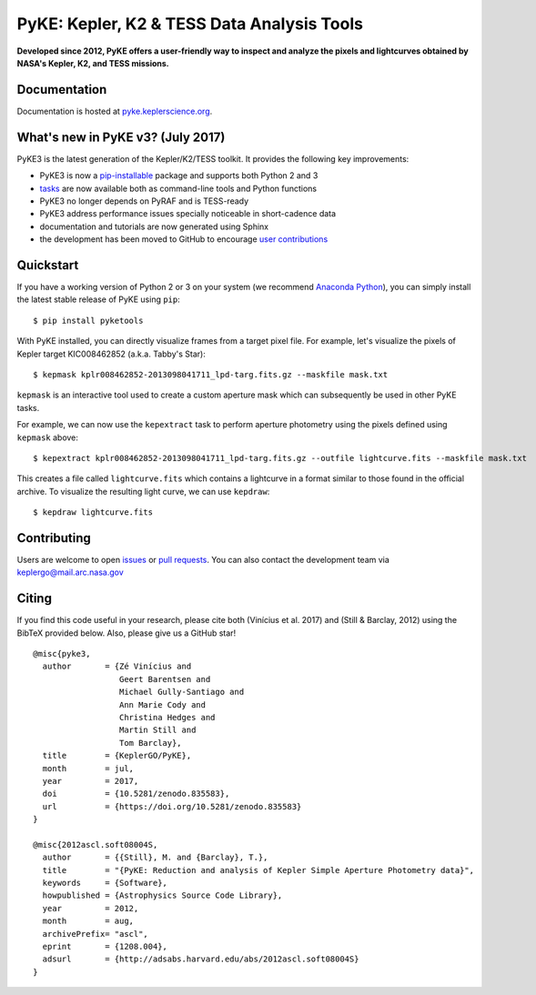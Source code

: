 PyKE: Kepler, K2 & TESS Data Analysis Tools
============================================
|pypi-badge| |ci-badge| |appveyor-badge| |cov-badge| |doi-badge|

.. |pypi-badge| image:: https://img.shields.io/pypi/v/pyketools.svg
                :target: https://pypi.python.org/pypi/pyketools
.. |ci-badge| image:: https://travis-ci.org/KeplerGO/pyke.svg?branch=master
              :target: https://travis-ci.org/KeplerGO/pyke
.. |appveyor-badge| image:: https://ci.appveyor.com/api/projects/status/6jvv5d7a142gwm8a/branch/master?svg=true
                    :target: https://ci.appveyor.com/project/mirca/pyke
.. |cov-badge| image:: https://codecov.io/gh/KeplerGO/pyke/branch/master/graph/badge.svg
              :target: https://codecov.io/gh/KeplerGO/pyke
.. |doi-badge| image:: https://zenodo.org/badge/DOI/10.5281/zenodo.835584.svg
              :target: https://doi.org/10.5281/zenodo.835584


**Developed since 2012, PyKE offers a user-friendly way to inspect and analyze
the pixels and lightcurves obtained by NASA's Kepler, K2, and TESS missions.**

Documentation
-------------

Documentation is hosted at `pyke.keplerscience.org <http://pyke.keplerscience.org>`_.

What's new in PyKE v3? (July 2017)
----------------------------------


PyKE3 is the latest generation of the Kepler/K2/TESS toolkit.
It provides the following key improvements:

* PyKE3 is now a `pip-installable <http://pyke.keplerscience.org/en/latest/install.html#installing-pyke>`_ package and supports both Python 2 and 3
* `tasks <http://pyke.keplerscience.org/en/latest/overview.html>`_ are now available both as command-line tools and Python functions
* PyKE3 no longer depends on PyRAF and is TESS-ready
* PyKE3 address performance issues specially noticeable in short-cadence data
* documentation and tutorials are now generated using Sphinx
* the development has been moved to GitHub to encourage `user contributions <http://pyke.keplerscience.org/en/latest/contributing.html>`_

Quickstart
----------

If you have a working version of Python 2 or 3 on your system
(we recommend `Anaconda Python <https://www.continuum.io/downloads>`_),
you can simply install the latest stable release of PyKE using ``pip``::

    $ pip install pyketools

With PyKE installed, you can directly visualize frames from a target pixel file.
For example, let's visualize the pixels of Kepler target KIC008462852
(a.k.a. Tabby's Star)::

    $ kepmask kplr008462852-2013098041711_lpd-targ.fits.gz --maskfile mask.txt

.. we should use full url addresses for images henceforth, so that they will be correctly captured by PYPI

.. image:: http://pyke.keplerscience.org/_images/kepmask1.png

``kepmask`` is an interactive tool used to create a custom
aperture mask which can subsequently be used in other PyKE tasks.

For example, we can now use the ``kepextract`` task to perform aperture photometry using the pixels defined using ``kepmask`` above::

    $ kepextract kplr008462852-2013098041711_lpd-targ.fits.gz --outfile lightcurve.fits --maskfile mask.txt

This creates a file called ``lightcurve.fits`` which contains a lightcurve in a format similar to those found in the official archive.
To visualize the resulting light curve, we can use ``kepdraw``::

    $ kepdraw lightcurve.fits

.. image:: http://pyke.keplerscience.org/_images/kepdraw1.png


Contributing
------------

Users are welcome to open `issues <https://github.com/KeplerGO/PyKE/issues>`_ or `pull requests <https://github.com/KeplerGO/PyKE/pulls>`_.
You can also contact the development team via keplergo@mail.arc.nasa.gov


Citing
------

If you find this code useful in your research, please cite both (Vinícius et al. 2017) and (Still & Barclay, 2012)
using the BibTeX provided below. Also, please give us a GitHub star!

::

    @misc{pyke3,
      author       = {Zé Vinícius and
                      Geert Barentsen and
                      Michael Gully-Santiago and
                      Ann Marie Cody and
                      Christina Hedges and
                      Martin Still and
                      Tom Barclay},
      title        = {KeplerGO/PyKE},
      month        = jul,
      year         = 2017,
      doi          = {10.5281/zenodo.835583},
      url          = {https://doi.org/10.5281/zenodo.835583}
    }

    @misc{2012ascl.soft08004S,
      author       = {{Still}, M. and {Barclay}, T.},
      title        = "{PyKE: Reduction and analysis of Kepler Simple Aperture Photometry data}",
      keywords     = {Software},
      howpublished = {Astrophysics Source Code Library},
      year         = 2012,
      month        = aug,
      archivePrefix= "ascl",
      eprint       = {1208.004},
      adsurl       = {http://adsabs.harvard.edu/abs/2012ascl.soft08004S}
    }

